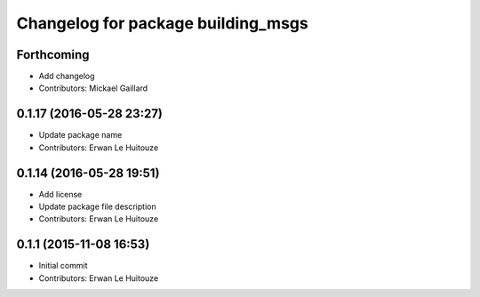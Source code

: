 ^^^^^^^^^^^^^^^^^^^^^^^^^^^^^^^^^^^
Changelog for package building_msgs
^^^^^^^^^^^^^^^^^^^^^^^^^^^^^^^^^^^

Forthcoming
-----------
* Add changelog
* Contributors: Mickael Gaillard

0.1.17 (2016-05-28 23:27)
-------------------------
* Update package name
* Contributors: Erwan Le Huitouze

0.1.14 (2016-05-28 19:51)
-------------------------
* Add license
* Update package file description
* Contributors: Erwan Le Huitouze

0.1.1 (2015-11-08 16:53)
------------------------
* Initial commit
* Contributors: Erwan Le Huitouze
